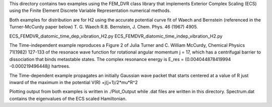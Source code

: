This directory contains two examples using the FEM_DVR class
library that implements Exterior Complex Scaling (ECS) using the
Finite Element Discrete Variable Representation numerical methods.

Both examples for distribution are for H2 using the accurate potential
curve fit of Waech and Bernstein (referenced in the Turner-McCurdy
paper below) T. G. Waech R.B. Bernstein, J. Chem. Phys. 46 (1967)
4905.

ECS_FEMDVR_diatomic_time_dep_vibration_H2.py
ECS_FEMDVR_diatomic_time_indep_vibration_H2.py

The Time-independent example reproduces a Figure 2 of Julia Turner
and C. William McCurdy, Chemical Physics 71(1982) 127-133 of the
resonace wave function for rotational angular momentum j = 17, which
has a centrifugal barrier to dissociation that binds metastable
states.  The complex resonance energy is  E_res = (0.004044878419994
-0.000219496448j)  hartrees.

The Time-dependent example propagates an initially Gaussian wave
packet that starts centered at a value of R just inward of the
maximum in the potential V(R) +j(j+1)/2*\mu*R^2

Plotting output from both examples is written in ./Plot_Output
while .dat files are written in this directory.  Spectrum.dat
contains the eigenvalues of the ECS scaled Hamiltonian.
